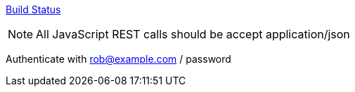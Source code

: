 https://travis-ci.org/rwinch/spring-security-4.1-and-beyond.svg?branch=master["Build Status", link="https://travis-ci.org/spring-projects/spring-session"]


NOTE: All JavaScript REST calls should be accept application/json

Authenticate with rob@example.com / password